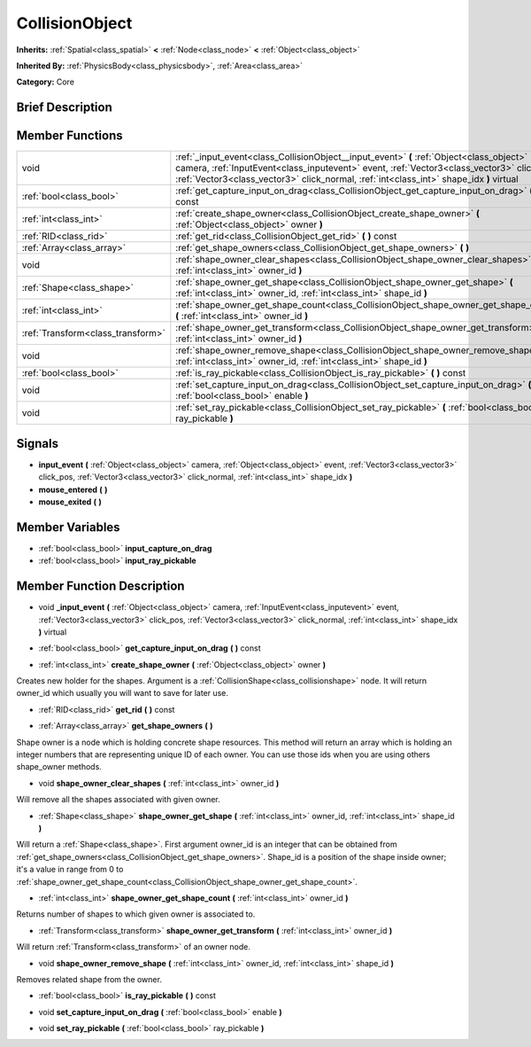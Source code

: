 .. Generated automatically by doc/tools/makerst.py in Godot's source tree.
.. DO NOT EDIT THIS FILE, but the doc/base/classes.xml source instead.

.. _class_CollisionObject:

CollisionObject
===============

**Inherits:** :ref:`Spatial<class_spatial>` **<** :ref:`Node<class_node>` **<** :ref:`Object<class_object>`

**Inherited By:** :ref:`PhysicsBody<class_physicsbody>`, :ref:`Area<class_area>`

**Category:** Core

Brief Description
-----------------



Member Functions
----------------

+------------------------------------+-----------------------------------------------------------------------------------------------------------------------------------------------------------------------------------------------------------------------------------------------------------------------------------+
| void                               | :ref:`_input_event<class_CollisionObject__input_event>`  **(** :ref:`Object<class_object>` camera, :ref:`InputEvent<class_inputevent>` event, :ref:`Vector3<class_vector3>` click_pos, :ref:`Vector3<class_vector3>` click_normal, :ref:`int<class_int>` shape_idx  **)** virtual |
+------------------------------------+-----------------------------------------------------------------------------------------------------------------------------------------------------------------------------------------------------------------------------------------------------------------------------------+
| :ref:`bool<class_bool>`            | :ref:`get_capture_input_on_drag<class_CollisionObject_get_capture_input_on_drag>`  **(** **)** const                                                                                                                                                                              |
+------------------------------------+-----------------------------------------------------------------------------------------------------------------------------------------------------------------------------------------------------------------------------------------------------------------------------------+
| :ref:`int<class_int>`              | :ref:`create_shape_owner<class_CollisionObject_create_shape_owner>`  **(** :ref:`Object<class_object>` owner  **)**                                                                                                                                                               |
+------------------------------------+-----------------------------------------------------------------------------------------------------------------------------------------------------------------------------------------------------------------------------------------------------------------------------------+
| :ref:`RID<class_rid>`              | :ref:`get_rid<class_CollisionObject_get_rid>`  **(** **)** const                                                                                                                                                                                                                  |
+------------------------------------+-----------------------------------------------------------------------------------------------------------------------------------------------------------------------------------------------------------------------------------------------------------------------------------+
| :ref:`Array<class_array>`          | :ref:`get_shape_owners<class_CollisionObject_get_shape_owners>`  **(** **)**                                                                                                                                                                                                      |
+------------------------------------+-----------------------------------------------------------------------------------------------------------------------------------------------------------------------------------------------------------------------------------------------------------------------------------+
| void                               | :ref:`shape_owner_clear_shapes<class_CollisionObject_shape_owner_clear_shapes>`  **(** :ref:`int<class_int>` owner_id  **)**                                                                                                                                                      |
+------------------------------------+-----------------------------------------------------------------------------------------------------------------------------------------------------------------------------------------------------------------------------------------------------------------------------------+
| :ref:`Shape<class_shape>`          | :ref:`shape_owner_get_shape<class_CollisionObject_shape_owner_get_shape>`  **(** :ref:`int<class_int>` owner_id, :ref:`int<class_int>` shape_id  **)**                                                                                                                            |
+------------------------------------+-----------------------------------------------------------------------------------------------------------------------------------------------------------------------------------------------------------------------------------------------------------------------------------+
| :ref:`int<class_int>`              | :ref:`shape_owner_get_shape_count<class_CollisionObject_shape_owner_get_shape_count>`  **(** :ref:`int<class_int>` owner_id  **)**                                                                                                                                                |
+------------------------------------+-----------------------------------------------------------------------------------------------------------------------------------------------------------------------------------------------------------------------------------------------------------------------------------+
| :ref:`Transform<class_transform>`  | :ref:`shape_owner_get_transform<class_CollisionObject_shape_owner_get_transform>`  **(** :ref:`int<class_int>` owner_id  **)**                                                                                                                                                    |
+------------------------------------+-----------------------------------------------------------------------------------------------------------------------------------------------------------------------------------------------------------------------------------------------------------------------------------+
| void                               | :ref:`shape_owner_remove_shape<class_CollisionObject_shape_owner_remove_shape>`  **(** :ref:`int<class_int>` owner_id, :ref:`int<class_int>` shape_id  **)**                                                                                                                      |
+------------------------------------+-----------------------------------------------------------------------------------------------------------------------------------------------------------------------------------------------------------------------------------------------------------------------------------+
| :ref:`bool<class_bool>`            | :ref:`is_ray_pickable<class_CollisionObject_is_ray_pickable>`  **(** **)** const                                                                                                                                                                                                  |
+------------------------------------+-----------------------------------------------------------------------------------------------------------------------------------------------------------------------------------------------------------------------------------------------------------------------------------+
| void                               | :ref:`set_capture_input_on_drag<class_CollisionObject_set_capture_input_on_drag>`  **(** :ref:`bool<class_bool>` enable  **)**                                                                                                                                                    |
+------------------------------------+-----------------------------------------------------------------------------------------------------------------------------------------------------------------------------------------------------------------------------------------------------------------------------------+
| void                               | :ref:`set_ray_pickable<class_CollisionObject_set_ray_pickable>`  **(** :ref:`bool<class_bool>` ray_pickable  **)**                                                                                                                                                                |
+------------------------------------+-----------------------------------------------------------------------------------------------------------------------------------------------------------------------------------------------------------------------------------------------------------------------------------+

Signals
-------

-  **input_event**  **(** :ref:`Object<class_object>` camera, :ref:`Object<class_object>` event, :ref:`Vector3<class_vector3>` click_pos, :ref:`Vector3<class_vector3>` click_normal, :ref:`int<class_int>` shape_idx  **)**
-  **mouse_entered**  **(** **)**
-  **mouse_exited**  **(** **)**

Member Variables
----------------

- :ref:`bool<class_bool>` **input_capture_on_drag**
- :ref:`bool<class_bool>` **input_ray_pickable**

Member Function Description
---------------------------

.. _class_CollisionObject__input_event:

- void  **_input_event**  **(** :ref:`Object<class_object>` camera, :ref:`InputEvent<class_inputevent>` event, :ref:`Vector3<class_vector3>` click_pos, :ref:`Vector3<class_vector3>` click_normal, :ref:`int<class_int>` shape_idx  **)** virtual

.. _class_CollisionObject_get_capture_input_on_drag:

- :ref:`bool<class_bool>`  **get_capture_input_on_drag**  **(** **)** const

.. _class_CollisionObject_create_shape_owner:

- :ref:`int<class_int>`  **create_shape_owner**  **(** :ref:`Object<class_object>` owner  **)**

Creates new holder for the shapes. Argument is a :ref:`CollisionShape<class_collisionshape>` node. It will return owner_id which usually you will want to save for later use.

.. _class_CollisionObject_get_rid:

- :ref:`RID<class_rid>`  **get_rid**  **(** **)** const

.. _class_CollisionObject_get_shape_owners:

- :ref:`Array<class_array>`  **get_shape_owners**  **(** **)**

Shape owner is a node which is holding concrete shape resources. This method will return an array which is holding an integer numbers that are representing unique ID of each owner. You can use those ids when you are using others shape_owner methods.

.. _class_CollisionObject_shape_owner_clear_shapes:

- void  **shape_owner_clear_shapes**  **(** :ref:`int<class_int>` owner_id  **)**

Will remove all the shapes associated with given owner.

.. _class_CollisionObject_shape_owner_get_shape:

- :ref:`Shape<class_shape>`  **shape_owner_get_shape**  **(** :ref:`int<class_int>` owner_id, :ref:`int<class_int>` shape_id  **)**

Will return a :ref:`Shape<class_shape>`. First argument owner_id is an integer that can be obtained from :ref:`get_shape_owners<class_CollisionObject_get_shape_owners>`. Shape_id is a position of the shape inside owner; it's a value in range from 0 to :ref:`shape_owner_get_shape_count<class_CollisionObject_shape_owner_get_shape_count>`.

.. _class_CollisionObject_shape_owner_get_shape_count:

- :ref:`int<class_int>`  **shape_owner_get_shape_count**  **(** :ref:`int<class_int>` owner_id  **)**

Returns number of shapes to which given owner is associated to.

.. _class_CollisionObject_shape_owner_get_transform:

- :ref:`Transform<class_transform>`  **shape_owner_get_transform**  **(** :ref:`int<class_int>` owner_id  **)**

Will return :ref:`Transform<class_transform>` of an owner node.

.. _class_CollisionObject_shape_owner_remove_shape:

- void  **shape_owner_remove_shape**  **(** :ref:`int<class_int>` owner_id, :ref:`int<class_int>` shape_id  **)**

Removes related shape from the owner.

.. _class_CollisionObject_is_ray_pickable:

- :ref:`bool<class_bool>`  **is_ray_pickable**  **(** **)** const

.. _class_CollisionObject_set_capture_input_on_drag:

- void  **set_capture_input_on_drag**  **(** :ref:`bool<class_bool>` enable  **)**

.. _class_CollisionObject_set_ray_pickable:

- void  **set_ray_pickable**  **(** :ref:`bool<class_bool>` ray_pickable  **)**


